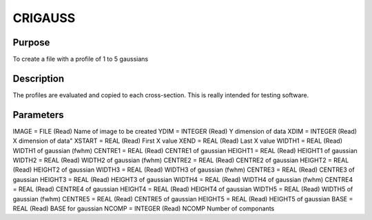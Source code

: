 

CRIGAUSS
========


Purpose
~~~~~~~
To create a file with a profile of 1 to 5 gaussians


Description
~~~~~~~~~~~
The profiles are evaluated and copied to each cross-section. This is
really intended for testing software.


Parameters
~~~~~~~~~~
IMAGE = FILE (Read) Name of image to be created YDIM = INTEGER (Read)
Y dimension of data XDIM = INTEGER (Read) X dimension of data" XSTART
= REAL (Read) First X value XEND = REAL (Read) Last X value WIDTH1 =
REAL (Read) WIDTH1 of gaussian (fwhm) CENTRE1 = REAL (Read) CENTRE1 of
gaussian HEIGHT1 = REAL (Read) HEIGHT1 of gaussian WIDTH2 = REAL
(Read) WIDTH2 of gaussian (fwhm) CENTRE2 = REAL (Read) CENTRE2 of
gaussian HEIGHT2 = REAL (Read) HEIGHT2 of gaussian WIDTH3 = REAL
(Read) WIDTH3 of gaussian (fwhm) CENTRE3 = REAL (Read) CENTRE3 of
gaussian HEIGHT3 = REAL (Read) HEIGHT3 of gaussian WIDTH4 = REAL
(Read) WIDTH4 of gaussian (fwhm) CENTRE4 = REAL (Read) CENTRE4 of
gaussian HEIGHT4 = REAL (Read) HEIGHT4 of gaussian WIDTH5 = REAL
(Read) WIDTH5 of gaussian (fwhm) CENTRE5 = REAL (Read) CENTRE5 of
gaussian HEIGHT5 = REAL (Read) HEIGHT5 of gaussian BASE = REAL (Read)
BASE for gaussian NCOMP = INTEGER (Read) NCOMP Number of componants


